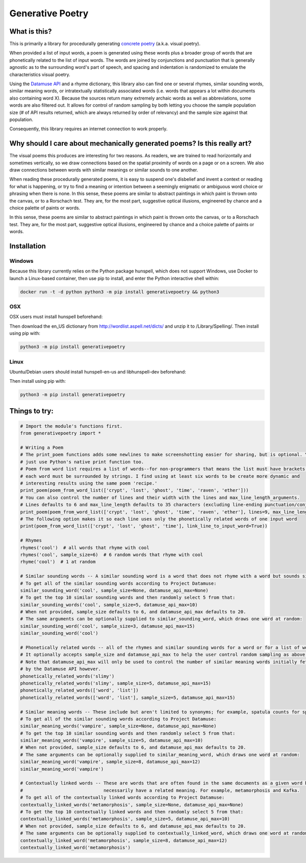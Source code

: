 Generative Poetry
=================


.. image:: https://travis-ci.org/coreybobco/generativepoetry-py.svg?branch=master
   :target: https://travis-ci.org/coreybobco/generativepoetry-py
   :alt: Build Status

.. image:: https://coveralls.io/repos/github/coreybobco/generativepoetry-py/badge.svg?branch=master
   :target: https://coveralls.io/github/coreybobco/generativepoetry-py?branch=master
   :alt: Coverage Status

.. image:: https://badge.fury.io/py/generativepoetry.svg
   :target: https://badge.fury.io/py/generativepoetry

What is this?
^^^^^^^^^^^^^

This is primarily a library for procedurally generating `concrete poetry <https://en.wikipedia.org/wiki/Concrete_poetry>`_ (a.k.a. visual poetry).

When provided a list of input words, a poem is generated using these words plus a broader group of words that are phonetically related to the list of input words. The words are joined by conjunctions and punctuation that is generally agnostic as to the surrounding word's part of speech, and spacing and indentation is randomized to emulate the characteristics visual poetry.

Using the `Datamuse API <https://pypi.org/project/python-datamuse/>`_ and a rhyme dictionary, this library also can find one or several rhymes, similar sounding words, similar meaning words, or intratextually statistically associated words (i.e. words that appears a lot within documents also containing word X). Because the sources return many extremely archaic words as well as abbreviations, some words are also filtered out. It allows for control of random sampling by both letting you choose the sample population size (# of API results returned, which are always returned by order of relevancy) and the sample size against that population.

Consequently, this library requires an internet connection to work properly.

Why should I care about mechanically generated poems? Is this really art?
^^^^^^^^^^^^^^^^^^^^^^^^^^^^^^^^^^^^^^^^^^^^^^^^^^^^^^^^^^^^^^^^^^^^^^^^^

The visual poems this produces are interesting for two reasons. As readers, we are trained to read horizontally and sometimes vertically, so we draw connections based on the spatial proximity of words on a page or on a screen. We also draw connections between words with similar meanings or similar sounds to one another.

When reading these procedurally generated poems, it is easy to suspend one's disbelief and invent a context or reading for what is happening, or try to find a meaning or intention between a seemingly enigmatic or ambiguous word choice or phrasing when there is none. In this sense, these poems are similar to abstract paintings in which paint is thrown onto the canvas, or to a Rorschach test. They are, for the most part, suggestive optical illusions, engineered by chance and a choice palette of paints or words.

In this sense, these poems are similar to abstract paintings in which paint is thrown onto the canvas, or to a Rorschach test. They are, for the most part, suggestive optical illusions, engineered by chance and a choice palette of paints or words.

Installation
^^^^^^^^^^^^

Windows
"""""""

Because this library currently relies on the Python package hunspell, which does not support Windows, use Docker to launch a Linux-based container, then use pip to install, and enter the Python interactive shell within:

.. code-block::

   docker run -t -d python python3 -m pip install generativepoetry && python3

OSX
"""

OSX users must install hunspell beforehand:

.. code-block::
   brew install hunspell

Then download the en_US dictionary from http://wordlist.aspell.net/dicts/ and unzip it to /Library/Spelling/.
Then install using pip with:

.. code-block::

   python3 -m pip install generativepoetry

Linux
"""""

Ubuntu/Debian users should install hunspell-en-us and libhunspell-dev beforehand:

.. code-block::
   sudo apt-get install hunspell-en-us libhunspell-dev``

Then install using pip with:

.. code-block::

   python3 -m pip install generativepoetry

Things to try:
^^^^^^^^^^^^^^

.. code-block::

   # Import the module's functions first.
   from generativepoetry import *

   # Writing a Poem
   # The print_poem functions adds some newlines to make screenshotting easier for sharing, but is optional. You can
   # just use Python's native print function too.
   # Poem from word list requires a list of words--for non-programmers that means the list must have brackets and
   # each word must be surrounded by strings. I find using at least six words to be create more dynamic and
   # interesting results using the same poem 'recipe.'
   print_poem(poem_from_word_list(['crypt', 'lost', 'ghost', 'time', 'raven', 'ether']))
   # You can also control the number of lines and their width with the lines and max_line_length_arguments.
   # Lines defaults to 6 and max_line_length defaults to 35 characters (excluding line-ending punctuation/conjunctions).
   print_poem(poem_from_word_list(['crypt', 'lost', 'ghost', 'time', 'raven', 'ether'], lines=9, max_line_length=25))
   # The following option makes it so each line uses only the phonetically related words of one input word
   print(poem_from_word_list(['crypt', 'lost', 'ghost', 'time'], link_line_to_input_word=True))

   # Rhymes
   rhymes('cool')  # all words that rhyme with cool
   rhymes('cool', sample_size=6)  # 6 random words that rhyme with cool
   rhyme('cool')  # 1 at random

   # Similar sounding words -- A similar sounding word is a word that does not rhyme with a word but sounds similar.
   # To get all of the similar sounding words according to Project Datamuse:
   similar_sounding_word('cool', sample_size=None, datamuse_api_max=None)
   # To get the top 10 similar sounding words and then randomly select 5 from that:
   similar_sounding_words('cool', sample_size=5, datamuse_api_max=10)
   # When not provided, sample_size defaults to 6, and datamuse_api_max defaults to 20.
   # The same arguments can be optionally supplied to similar_sounding_word, which draws one word at random:
   similar_sounding_word('cool', sample_size=3, datamuse_api_max=15)
   similar_sounding_word('cool')

   # Phonetically related words -- all of the rhymes and similar sounding words for a word or for a list of words
   # It optionally accepts sample_size and datamuse_api_max to help the user control random sampling as above.
   # Note that datamuse_api_max will only be used to control the number of similar meaning words initially fetched
   # by the Datamuse API however.
   phonetically_related_words('slimy')
   phonetically_related_words('slimy', sample_size=5, datamuse_api_max=15)
   phonetically_related_words(['word', 'list'])
   phonetically_related_words(['word', 'list'], sample_size=5, datamuse_api_max=15)

   # Similar meaning words -- These include but aren't limited to synonyms; for example, spatula counts for spoon.
   # To get all of the similar sounding words according to Project Datamuse:
   similar_meaning_words('vampire', sample_size=None, datamuse_api_max=None)
   # To get the top 10 similar sounding words and then randomly select 5 from that:
   similar_meaning_words('vampire', sample_size=5, datamuse_api_max=10)
   # When not provided, sample_size defaults to 6, and datamuse_api_max defaults to 20.
   # The same arguments can be optionally supplied to similar_meaning_word, which draws one word at random:
   similar_meaning_word('vampire', sample_size=8, datamuse_api_max=12)
   similar_meaning_word('vampire')

   # Contextually linked words -- These are words that are often found in the same documents as a given word but don't
   #                              necessarily have a related meaning. For example, metamorphosis and Kafka.
   # To get all of the contextually linked words according to Project Datamuse:
   contextually_linked_words('metamorphosis', sample_size=None, datamuse_api_max=None)
   # To get the top 10 contextually linked words and then randomly select 5 from that:
   contextually_linked_words('metamorphosis', sample_size=5, datamuse_api_max=10)
   # When not provided, sample_size defaults to 6, and datamuse_api_max defaults to 20.
   # The same arguments can be optionally supplied to contextually_linked_word, which draws one word at random:
   contextually_linked_word('metamorphosis', sample_size=8, datamuse_api_max=12)
   contextually_linked_word('metamorphosis')
